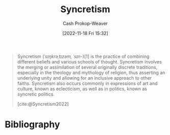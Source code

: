 :PROPERTIES:
:ID:       089751fe-6770-4c69-8cb3-699c072a65dd
:LAST_MODIFIED: [2024-01-09 Tue 08:13]
:END:
#+title: Syncretism
#+hugo_custom_front_matter: :slug "089751fe-6770-4c69-8cb3-699c072a65dd"
#+author: Cash Prokop-Weaver
#+date: [2022-11-18 Fri 15:32]
#+filetags: :concept:

#+begin_quote
Syncretism (/ˈsɪŋkrəˌtɪzəm, ˈsɪn-/)[1] is the practice of combining different beliefs and various schools of thought. Syncretism involves the merging or assimilation of several originally discrete traditions, especially in the theology and mythology of religion, thus asserting an underlying unity and allowing for an inclusive approach to other faiths. Syncretism also occurs commonly in expressions of art and culture, known as eclecticism, as well as in politics, known as syncretic politics.

[cite:@Syncretism2022]
#+end_quote

* Flashcards :noexport:
** [[id:089751fe-6770-4c69-8cb3-699c072a65dd][Syncretism]] :fc:
:PROPERTIES:
:CREATED: [2022-11-18 Fri 15:33]
:FC_CREATED: 2022-11-18T23:34:11Z
:FC_TYPE:  vocab
:ID:       fbe1ff9d-8fe9-40e5-bb6a-176ac99acbe7
:END:
:REVIEW_DATA:
| position | ease | box | interval | due                  |
|----------+------+-----+----------+----------------------|
| front    | 1.30 |   7 |    16.82 | 2024-01-25T11:56:59Z |
| back     | 1.90 |   5 |    24.30 | 2024-02-02T23:26:53Z |
:END:

- The practice of combining different beliefs and schools of thought
- The assimilation of originally discrete traditions with particular regard to religion and culture

*** Source
[cite:@Syncretism2022]

* Bibliography
#+print_bibliography:
